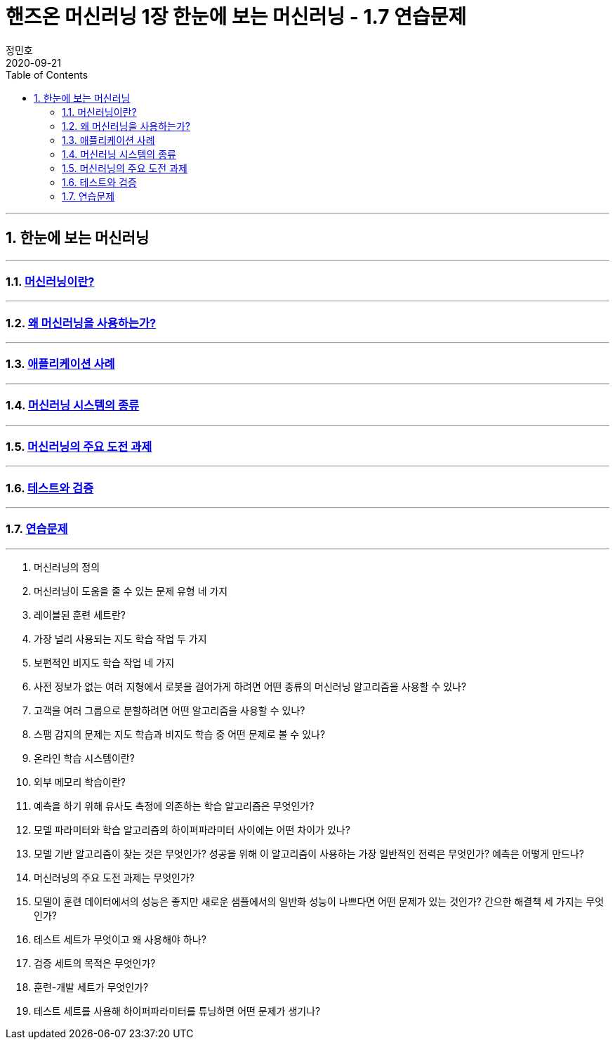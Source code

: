 = 핸즈온 머신러닝 1장 한눈에 보는 머신러닝 - 1.7 연습문제
정민호
2020-09-21
:jbake-last_updated: 2020-09-21
:jbake-type: post
:jbake-status: published
:jbake-tags: 데이터분석, 책정리
:description: '데이터분석 관련 책 `핸즈온 머신러닝 2판`의 1장 1.7절 연습문제 및 정리
:jbake-og: {"image": "img/jdk/duke.jpg"}
:idprefix:
:toc:
:sectnums:

---
== 한눈에 보는 머신러닝
---
=== https://anew0m.netlify.app/handsonml2_01-1[머신러닝이란?]
---
=== https://anew0m.netlify.app/handsonml2_01-2[왜 머신러닝을 사용하는가?]
---
=== https://anew0m.netlify.app/handsonml2_01-3[애플리케이션 사례]
---
=== https://anew0m.netlify.app/handsonml2_01-4[머신러닝 시스템의 종류]
---
=== https://anew0m.netlify.app/handsonml2_01-5[머신러닝의 주요 도전 과제]
---
=== https://anew0m.netlify.app/handsonml2_01-6[테스트와 검증]
---
=== https://anew0m.netlify.app/handsonml2_01-7[연습문제]
---

. 머신러닝의 정의

. 머신러닝이 도움을 줄 수 있는 문제 유형 네 가지

. 레이블된 훈련 세트란?

. 가장 널리 사용되는 지도 학습 작업 두 가지

. 보편적인 비지도 학습 작업 네 가지

. 사전 정보가 없는 여러 지형에서 로봇을 걸어가게 하려면 어떤 종류의 머신러닝 알고리즘을 사용할 수 있나?

. 고객을 여러 그룹으로 분할하려면 어떤 알고리즘을 사용할 수 있나?

. 스팸 감지의 문제는 지도 학습과 비지도 학습 중 어떤 문제로 볼 수 있나?

. 온라인 학습 시스템이란?

. 외부 메모리 학습이란?

. 예측을 하기 위해 유사도 측정에 의존하는 학습 알고리즘은 무엇인가?

. 모델 파라미터와 학습 알고리즘의 하이퍼파라미터 사이에는 어떤 차이가 있나?

. 모델 기반 알고리즘이 찾는 것은 무엇인가? 성공을 위해 이 알고리즘이 사용하는 가장 일반적인 전력은 무엇인가? 예측은 어떻게 만드나?

. 머신러닝의 주요 도전 과제는 무엇인가?

. 모델이 훈련 데이터에서의 성능은 좋지만 새로운 샘플에서의 일반화 성능이 나쁘다면 어떤 문제가 있는 것인가? 간으한 해결책 세 가지는 무엇인가?

. 테스트 세트가 무엇이고 왜 사용해야 하나?

. 검증 세트의 목적은 무엇인가?

. 훈련-개발 세트가 무엇인가?

. 테스트 세트를 사용해 하이퍼파라미터를 튜닝하면 어떤 문제가 생기나?